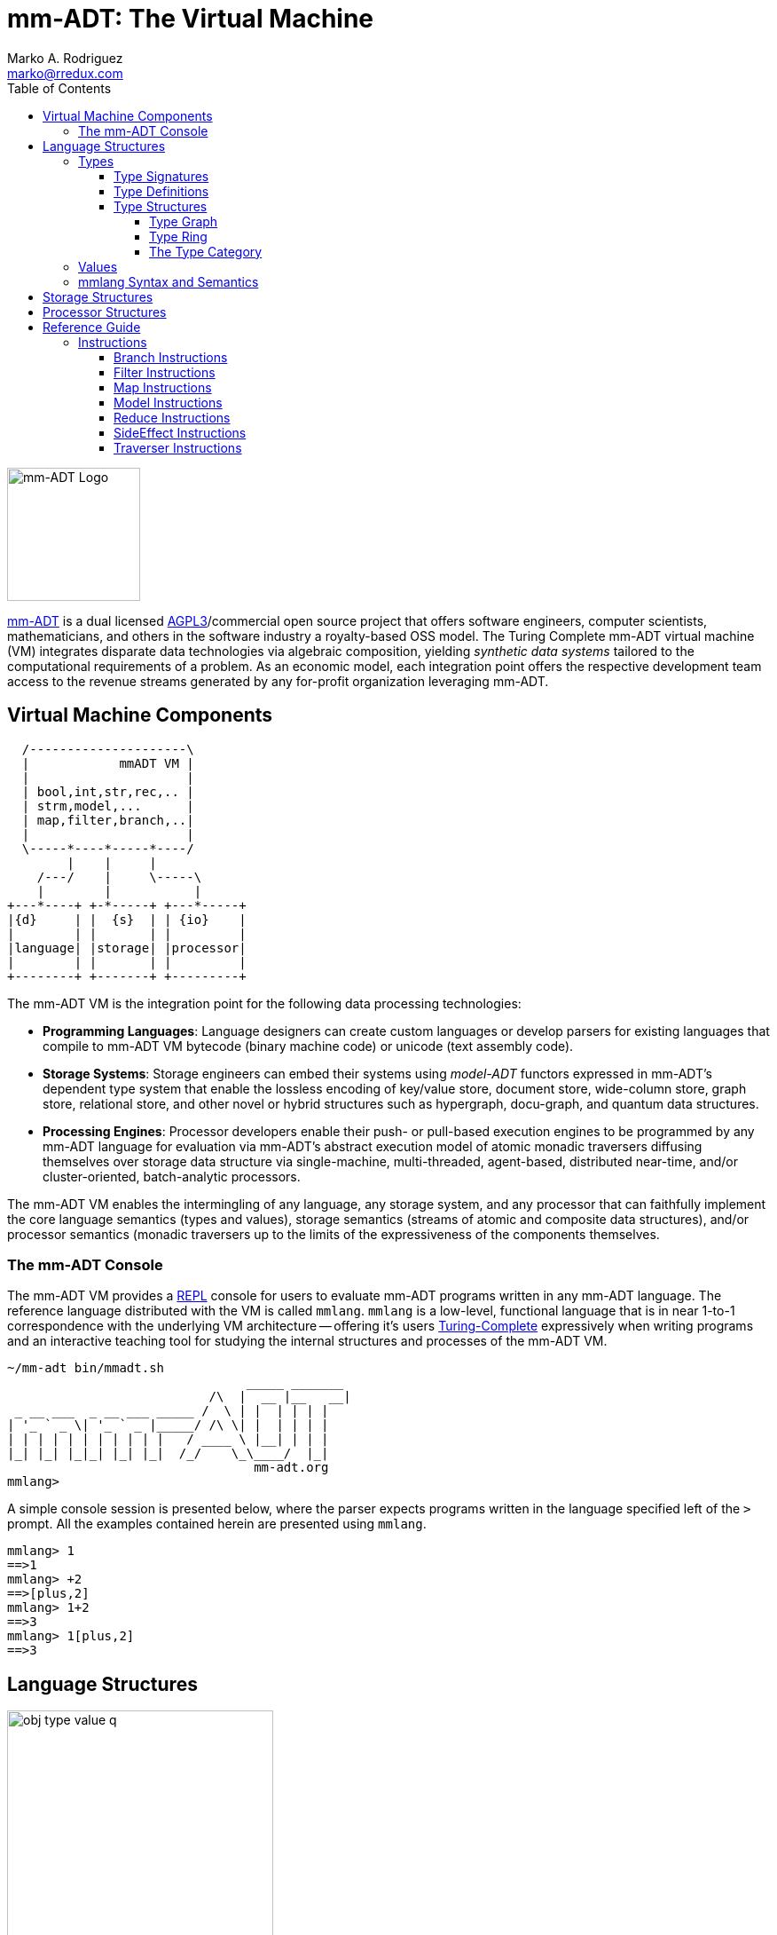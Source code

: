 = mm-ADT: The Virtual Machine
Marko A. Rodriguez <marko@rredux.com>
:project-version: 0.1
:icons: font
:toc: left
:toclevels: 4
:doctype: book
:docinfo: shared-head
:stem: latexmath
:favicon: ./images/favicon.ico
:source-highlighter: coderay
:source-language: Delphi
:stylesdir: ./css
// :stylesheet: mmadt.css

image::images/mm-adt-logo.png[mm-ADT Logo,float="left",width=150]

http://mm-adt.org[mm-ADT] is a dual licensed https://www.gnu.org/licenses/agpl-3.0.txt[AGPL3]/commercial open source project that offers software engineers, computer scientists, mathematicians, and others in the software industry a royalty-based OSS model. The Turing Complete mm-ADT virtual machine (VM) integrates disparate data technologies via algebraic composition, yielding _synthetic data systems_  tailored to the computational requirements of a problem. As an economic model, each integration point offers the respective development team access to the revenue streams generated by any for-profit organization leveraging mm-ADT.

== Virtual Machine Components

[ditaa,"vm-components",align="center",float="right",shadows=false]
....
  /---------------------\
  |            mmADT VM |
  |                     |
  | bool,int,str,rec,.. |
  | strm,model,...      |
  | map,filter,branch,..|
  |                     |
  \-----*----*-----*----/
        |    |     |
    /---/    |     \-----\
    |        |           |
+---*----+ +-*-----+ +---*-----+
|{d}     | |  {s}  | | {io}    |
|        | |       | |         |
|language| |storage| |processor|
|        | |       | |         |
+--------+ +-------+ +---------+
....

The mm-ADT VM is the integration point for the following data processing technologies:

* *Programming Languages*: Language designers can create custom languages or develop parsers for existing languages that compile to mm-ADT VM bytecode (binary machine code) or unicode (text assembly code).
* *Storage Systems*: Storage engineers can embed their systems using _model-ADT_ functors expressed in mm-ADT's dependent type system that enable the lossless encoding of key/value store, document store, wide-column store, graph store, relational store, and other novel or hybrid structures such as hypergraph, docu-graph, and quantum data structures.
* *Processing Engines*: Processor developers enable their push- or pull-based execution engines to be programmed by any mm-ADT language for evaluation via mm-ADT's abstract execution model of atomic monadic traversers diffusing themselves over storage data structure via single-machine, multi-threaded, agent-based, distributed near-time, and/or cluster-oriented, batch-analytic processors.


The mm-ADT VM enables the intermingling of any language, any storage system, and any processor that can faithfully implement the core language semantics (types and values), storage semantics (streams of atomic and composite data structures), and/or processor semantics (monadic traversers up to the limits of the expressiveness of the components themselves.

=== The mm-ADT Console

The mm-ADT VM provides a https://en.wikipedia.org/wiki/Read%E2%80%93eval%E2%80%93print_loop:[REPL] console for users to evaluate mm-ADT programs written in any mm-ADT language. The reference language distributed with the VM is called `mmlang`. `mmlang` is a low-level, functional language that is in near 1-to-1 correspondence with the underlying VM architecture -- offering it's users https://en.wikipedia.org/wiki/Turing_completeness[Turing-Complete] expressively when writing programs and an interactive teaching tool for studying the internal structures and processes of the mm-ADT VM.

[source,text]
----
~/mm-adt bin/mmadt.sh
                                _____ _______
                           /\  |  __ |__   __|
 _ __ ___  _ __ ___ _____ /  \ | |  | | | |
| '_ ` _ \| '_ ` _ |_____/ /\ \| |  | | | |
| | | | | | | | | | |   / ____ \ |__| | | |
|_| |_| |_|_| |_| |_|  /_/    \_\____/  |_|
                                 mm-adt.org
mmlang>
----

A simple console session is presented below, where the parser expects programs written in the language specified left
of the `>` prompt. All the examples contained herein are presented using `mmlang`.

[source]
----
mmlang> 1
==>1
mmlang> +2
==>[plus,2]
mmlang> 1+2
==>3
mmlang> 1[plus,2]
==>3
----

== Language Structures

image::images/obj-type-value-q.png[float="left",width=300]

The mm-ADT VM operates on quantified objects known as `objs`. Every object is either a *type* or a *value*.

\[
\begin{split}
\tt{obj} &=\;& \tt{object} * \tt{q} \\
\tt{object} &=\;& \tt{type} + \tt{value}
\end{split}
\]

A type denotes a _stream_ (i.e. https://en.wikipedia.org/wiki/Multiset[multi-set] or bag) of `obj` values. Values denote atomic or composite datum existing outside the mm-ADT VM within it's execution environment. For instance, if an mm-ADT VM is implemented on the https://en.wikipedia.org/wiki/Java_virtual_machine[JVM], then the `str` value `'mmadt'` refers to the `java.lang.String` instance `"mmadt"`. Both `obj` types and values have associated *quantifiers* (`q`). The meaning of quantification is dependent on the quantifier type used with an mm-ADT program (e.g. integers, reals, unitary matrices, etc.). However, in general, the intuition is that the quantifier denotes the _amount_ of values being referred to.

The axioms of https://en.wikipedia.org/wiki/Ring_theory[algebraic ring theory] specify that rules of type composition and thus, how programs are written, streams are constructed, functions are defined, and of particular import to mm-ADT, how functorial mappings between different https://en.wikipedia.org/wiki/Abstract_data_type[abstract data types] are specified.

=== Types

image::images/obj-monoid.png[float="right",width=70]

mm-ADT types serve numerous roles which are typically realized by many different sorts of objects in traditional programmable systems. The reason for this singular use is quite literally because the mm-ADT type system is generated from the https://en.wikipedia.org/wiki/Monoid[monoid] `obj{*}`, where it's elements (i.e. types) ultimately refer to streams of values. mm-ADT program evaluation dereferences the type denoting the program in order to yield referent values -- i.e. program results.

image::images/type-inst.png[float="left",width=220]

An mm-ADT *type* is the product of a type and an instruction (`inst`), where the type component serves as the _domain_, the instruction component the _function_, and the type product as a whole, relative to it's components, the _range_.

\[
\begin{split}
\tt{type} &=\;& \tt{type} &*\;& \tt{inst}   \\
\text{“range} &=\;& \text{domain} &*\;& \text{function"}
\end{split}
\]

image::images/types.png[float="right"",width=220]

This recursive definition is grounded at the 6 *canonical types* (called _ctypes_): `bool`, `int`, `real`, `str`, `lst`, and `rec`. Every canonical type is it's own domain and range generated by it's respective instruction via the https://en.wikipedia.org/wiki/Initial_and_terminal_objects[terminal object] `obj{*}`.

.Canonical type and derived type morphisms
[frame=none,halign=center,cols="^m,^m"]
|===
| image:images/ctypes.png[width=350] | image:images/dtypes.png[]
|===


From the canonical types, the *derived type* (called _dtypes_) can be generated https://en.wikipedia.org/wiki/Recursive_data_type[inductively] by applying instructions from the mm-ADT VM's https://en.wikipedia.org/wiki/Instruction_set_architecture[instruction set architecture] (`[inst]`). When applied to types, every `inst` yields a distinct `dtype` that is a structural expansion of the previous type.

[source]
----
mmlang> int
==>int
mmlang> int[plus,4]
==>int[plus,4]
mmlang> int[plus,4][mult,42]
==>int[plus,4][mult,42]
mmlang> int[plus,4][mult,42][gt,42]
==>bool<=int[plus,4][mult,42][gt,42]
----

==== Type Signatures

[source]
----
mmlang> int[plus,4][mult,42][gt,42]
==>bool<=int[plus,4][mult,42][gt,42]
----

The expression above highlights two important components of a type: _signature_ and _definition_. These two concepts are presented below in pseudo-`mmlang` notation.

[source]
----
range{q}<=domain{q}([inst]{q})*
|_________________||__________|
     signature      definition
----

Every mm-ADT type can be generally understood as a function that maps an `obj` of one type to an `obj` of another (potentially
equivalent) type. A *type signature* specifies the source and target of this mapping, where the "domain" is the source type and the "range" is the target type. Both the domain and range type specifications include a respective quantification denoted `{q}`.

[source]
----
range{q}<=domain{q}
----

Type's that are fully specified by their type signature are always canonical types. The examples below demonstrates various `ctype` expressions in order to highlighting various `mmlang` syntax sugars.

[source]
----
mmlang> int{1}                      <1>
==>int
mmlang> int<=int                    <2>
==>int
mmlang> int<=bool                   <3>
language error: bool is not of int
mmlang> int{5}                      <4>
==>int{5}
mmlang> int{0,5}                    <5>
==>int{0,5}
mmlang> int{0,5}<=int{0,5}          <6>
==>int{0,5}
----
<1> In most programming languages, a value can be typed `int` as in `val x:int = 10`. Such https://en.wikipedia.org/wiki/Declaration_(computer_programming)[declarations] state that the value referred to by `x` is a _single_ element within the set of integers. The concept of a "single element" is captured in mm-ADT via quantification. When the quantifier is the https://en.wikipedia.org/wiki/Unit_(ring_theory)[unit] of the underlying quantifier ring, then the quantifier is not displayed in `mmlang`.
<2> From the perspective of a function, An mm-ADT `int` is a https://en.wikipedia.org/wiki/NOP_(code)[no-op] on the set of integers. Given any integer, `int` returns that integer. In `mmlang`, when the domain and range are the same, the `<=` and repeated type are not displayed.
<3> Without any instructions, there is no way for a type to legally map a `bool` to an `int`.
<4> An mm-ADT type always refers to an unordered https://en.wikipedia.org/wiki/Multiset[multi-set] (or bag) of elements known as a _stream_. `int{5}` is a type referring to 5 integers (with repeats possible). As a point of comparison, `int` denotes a stream containing a single integer. This is why `int` is syntactic sugar for `int{1}` in `mmlang`.
<5> The quantifier ring can be any ring with unity. In the previous examples, the chosen ring's https://en.wikipedia.org/wiki/Algebraic_structure[carrier set] was the set of integers. In this example, the carrier set is two integers and is used to capture uncertainty as to the number of elements being referred to. `int{0,5}` is a type referring to either 0, 1, 2, 3, 4, or 5 integers.
<6> This further emphasizes the fact that every mm-ADT type (even canonical types) are functions with a quantified domain and a quantified range.

==== Type Definitions

mm-ADT type signatures specify the canonical type and quantity of the type's domain and range. Further specification of the nature of the elements of the type is accomplished via a *type definition*. The following mm-ADT type is known as a https://en.wikipedia.org/wiki/Refinement_type[refinement type] because it provides further
constraint/refinement on which particular integers in `int` the type is refering to. This particular type is the mm-ADT definition of a natural number in \$\mathbb{N}\$.
\[
\tt{int[is,[gte,0]]} \equiv \mathbb{N}
\]
An itemization of the structural components of the written form of this type in `mmlang` is presented below, where `r/d` refers to range/domain, `op` the instruction opcode, `arg` the instruction argument, and `inst` the instruction as a whole, where in this particular example, the argument to the instruction is a type (whose structure is inferred from the provided instruction).
[source]
----
int[is,[gte,0]]
|_|||_||_____||
r/d|op | arg ||
   |   |_____||
   |     type |
   |__________|
       inst
----

The structure `[is,[gte,0]]` is an *instruction* with a single argument. mm-ADT instruction opcodes denote specific operations explicitly implemented by the mm-ADT virtual machine. The set of all mm-ADT instructions forms the machine's https://en.wikipedia.org/wiki/Instruction_set_architecture[instruction set architecture].

A type is transformed into another type via an instruction application. Every instruction is able to operate on both types and values. In this way, instruction application on types yields program _compilation_ and instruction application on values yields _evaluation_. The compilation of a type produces a type, where quantification and domain/range specifications are inferred when unspecified by the user.

[source]
----
mmlang> int[is,[gte,0]]                      <1>
==>int{?}<=int[is,bool<=int[gte,0]]          <2>
mmlang> int int[is,[gte,0]]                  <3>
==>int{?}<=int[as,int][is,bool<=int[gte,0]]
mmlang> 6 int{?}<=int[is,bool<=int[gte,0]]
==>6                                         <4>
mmlang> -6 int{?}<=int[is,bool<=int[gte,0]]  <5>
mmlang>
----
<1> A base type composed with an instruction/quantifier pair, where the quantifier is not displayed as it's the unit
of the quantifier ring -- `{1}`.
<2> A compiled type that maps a single integer to zero or one integers. If the internal `bool<=int[gte,0]` type yields
`true`, then an `int{1}`, else `int{0}`.
<3> A type operates on an `int` thus, if supplied "an `int` type", the type operates on it to yield a type. The use of types to process types is a form of compilation generally known as https://en.wikipedia.org/wiki/Abstract_interpretation[abstract interpretation].
<4> The type maps the positive integer `6{1}` to `6{1}` (_some_).
<5> The type maps the negative integer `-6{1}` to `-6{0}` (_none_).

NOTE: Any `obj` with the the quantifier ring's additive identity (`zero`) is not displayed by `mmlang` and can be safely garbage collected by the mm-ADT VM processor at anytime throughout a non-reducing computation without altering the semantics of the computation.

==== Type Structures

mm-ADT types can be understood from the perspective of various mathematical structures. The following subsection will discuss:

. *Type graph*: types as directed, acyclic, binary multi-graphs.
. *Type ring*: types as elements of a ring with unity where `*` is serial compose and `+` is parallel compose.
. *Type category*: types as objects in a category with instruction morphisms and the role of equational reasoning.

===== Type Graph

The diagram below is a *type graph*. In graph theoretic notation,
\[
T = (V,E \subseteq (V \times \texttt{[inst]} \times V))
\]
is a directed binary edge-labeled https://en.wikipedia.org/wiki/Multigraph[multi-graph] where \$V\$ is the set of types (`ctypes` and `dtypes`) and \$E\$ is the set of instruction labeled edges between types. The particular type graph below represents the data structure generated by the `mmlang` expression
\[
\tt{int[plus,4][mult,2][gt,42]}.
\]

image:images/type-data-structure.png[align=center,width=100%]

It is important to note that the type graphs of each subexpression:
\[
\tt{int} \\
\tt{int[plus,4]} \\
\tt{int[plus,4][mult,2]}
\]
remain as subgraphs of the final expression's graph and that _this is the underlying data structure of the type within the mm-ADT VM_.

IMPORTANT: Every mm-ADT program is a type graph. The set of all possible type graphs and thus, all possible programs, can be generated via the aforementioned `[inst]` induction rooted at `obj{*}`. The resultant type graph family is the union of all possible programs and is known as `mm` (the "mm" in mm-ADT).

===== Type Ring

mm-ADT's type theory has a rich axiomatic semantics founded on https://en.wikipedia.org/wiki/Ring_theory[algebraic ring theory] and in particular, on https://zenodo.org/record/2565243[stream ring theory].

NOTE: In stream ring theory, instructions are called _functions_ and quantifiers are called _coefficients_. A function-coefficient pair is called a _stream_. The equivalence highlights the fact that mm-ADT types refer to streams of objects (i.e. https://en.wikipedia.org/wiki/Multiset[multi-sets] or bags).

In ring theory, if \$<A,+,\ast>\$ is a ring with \$A\$ the carrier set, \$0 \in A\$ the additive identity, \$1 \in A\$ the multiplicative identity, and \$a,b,c \in A\$, then the ring must obey the axioms itemized on the left. Every ring benefits from the theorems itemized on the right which are (the most popularly used) logical entailments of the axioms.

.Ring with Unity Axioms
[width=50%,float=left]
|===
|`(a + b) + c = a + (b + c)`
|`0 + a = a + 0 = a`
|`a - a = a + (-a) = 0`
|`a + b = b + a`
|`(a * b) * c = a * (b * c)`
|`1 * a = a * 1 = a`
|`(a + b) * c = (a * c) + (b * c)`
|`a * (b + c) = (a * b) + (a * c)`
|===

.Ring Axiom Entailments
[width=50%,float=right]
|===
|`a + b = a + c => b = c`
|`a + b = 0 => a = -b & b = -a`
|`-(a+b) = (-a) + (-b)`
|`-(-a) = a`
|`a*0 = 0 = 0*a`
|`a * (-b) = -a * b = -(a * b)`
|`(-a) * (-b) = a * b`
|===

&nbsp;

The type system of mm-ADT is characterized by a particular formulation of the https://en.wikipedia.org/wiki/Product_ring[direct product of rings] over the _quantifier_ and _instruction_ rings (discussed next). The direct product of these two rings is a ring itself called the _stream ring_. Thus, mm-ADT's types are founded on ring theory in general and stream ring theory in particular.

NOTE: Instructions and quantifiers are the carrier sets of two independent https://en.wikipedia.org/wiki/Ring_(mathematics)[rings] with unity whose https://en.wikipedia.org/wiki/Direct_product[direct product] forms the
mm-ADT *type ring* and is the subject of study in https://zenodo.org/record/2565243[stream ring theory] (SRT). The type graph structure presented previously is a subgraph of the https://en.wikipedia.org/wiki/Cayley_graph[Cayley graph] formed from the multiplicative https://en.wikipedia.org/wiki/Group_(mathematics)[group] component of that ring.

====== The Instruction Ring

In mm-ADT, the carrier set of the *instruction ring* is the set of all instructions, where

* `inst` is the carrier set,
* `*` is serial composition,
* `+` is parallel composition,
* `0` is `[none]` and
* `1` is `[all]`.

In the examples below `[a]`, `[b]`, and `[c]` are variable instructions in `inst`.

.The Ring Axioms Expressed in mmlang
[cols="2,4"]
|===
|Ring Axioms                        |Related mmlang Types

|`(a + b) + c = a + (b + c)`        |`[branch,[branch,[a],[b]],[c]] == [branch,[a],[branch,[b],[c]]]`
|`0 + a = a + 0 = a`                |`[branch,[none],[all]] == [branch,[all],[none]] == [all]`
|`a - a = a + (-a) = 0`             |`[branch,[id],[id]{-1}] == [none]`
|`a + b = b + a`                    |`[branch,[a],[b]] == [branch,[b],[a]]`
|`(a * b) * c = a * (b * c)`        |`[map,[a][b]][c] == [a][map,[b][c]]`
|`1 * a = a * 1 = a`                |`[all][a] == [a][all] == [a]`
|`(a + b) * c = (a * c) + (b * c)`  |`[branch,[a],[b]][c] == [branch,[a][c],[b][c]]`
|`a * (b + c) = (a * b) + (a * c)`  |`[a][branch,[b],[c]] == [branch,[a][b],[a][c]]`
|===

IMPORTANT: A known "bug" in stream ring theory is that not all instructions in `inst` have an additive inverse. Thus, it is not the case that every instruction set can serve as the carrier of a ring. Fortunately, in the larger composite type ring (discussed later), which forms the primary algebraic structure in mm-ADT's type system, the quantifier ring's multiplicative inverse can be used to remedy the situation--see the 3rd entry in the table above.

\[
\texttt{x[branch,[a],[b]]} = <\texttt{x[a]},\texttt{x[b]}>
\]

As an example, the instructions `[plus,10]` and `[gt,5]` can be combined via serial and/or parallel composition. In general, all serial and parallel compositions are https://en.wikipedia.org/wiki/Associative_property[associative] except for those that use instructions from a particular `inst` subring: _the reduce near-ring_ (discussed later).

[source]
----
mmlang> [plus,10] ** [gt,5]
==>[plus,10][gt,5]
mmlang> [plus,10] ++ [gt,5]
==>[branch,[plus,10],[gt,5]]
----

Finally, the https://en.wikipedia.org/wiki/Distributive_property[distributivity] of multiplications over addition is made apparent with expressions below which have a diagrammatic representation, where the edges/arrows are streams of `objs` that are being operated on by the `insts` vertex/objects they meet along the way. Whenever the diagram branches, the `obj` at the branch is cloned, taking *both* branches.

[source]
----
[plus,10][branch,[gt,5],[lt,2]]    ==  [branch,[plus,10][gt,5],[plus,10][lt,2]]
----

// https://tikzcd.yichuanshen.de/#N4Igdg9gJgpgziAXAbVABwnAlgFyxMJZARgBpiBdUkANwEMAbAVxiRAB12cdhkAjAE50wAYwAWpAL4hJpdJlz5CKAEykADFVqMWbTt14BzHKQCsFabPnY8BImpVb6zVog5ceyBiceW5IDBslInVyJx1XdwNkNGY4ck0-a0U7FABmMOpnXTd9HgsZf0CU5WQAFkztFz12GABHJiwaQuTbUtNK7Mi83kFhcSkWgIU2ogA2DXDq3I9eWKZ44kSh4tGUCccsiJro+cXlq2Gg1OQAdkmt6ajPYzMCw9XglHPNqpzr3m9SXxWRp+QABydbYzAz3LQwKCGeBEUAAMwEEAAtkhQiAcBAkMRDgjkajqBikCocYiUYgMujMYh1CS8YgyJSkGVaWS1IzEMz-LiyRN2acWUheYTEACBYhzuyAJxioHspZipYEqnEbFc0lISVKrHYixAA
image::images/inst-left-distrib.png[width=750,align=center]

[source]
----
[branch,[plus,10],[mult,5]][gt,7]  ==  [branch,[plus,10][gt,7],[mult,5][gt,7]]
----
// https://tikzcd.yichuanshen.de/#N4Igdg9gJgpgziAXAbVABwnAlgFyxMJZABgBoBGAXVJADcBDAGwFcYkQAdDnHYZAIwBO9MAGMAFqQC+IKaXSZc+QinKli1Ok1bsuPPmhZwKGmXIXY8BImoBMmhizaJO3XsgC2zRjlIBWSjN5EAxLZSJbCgdtZ1d9QNlg0KVrFAAWKJpHHRcuGABHZixaRIsUlWQ-TK0nXTc+IREJaVKQxSsKgDZ1aNrc+uRDZmNyU1bkjqJu+yyYuv1Pb18AoLLJlAB2Htm+uPcAc18NhPM2sNTkLZmanL2+Q9Jj1bPyogAOauzYvV4TpPbwigAMyfOb9BYPJ6yTQwKD7eBEUAAM0EEA8SDIIBwECQ5FOKLRGJo2KQtnxqPRiDUWJxiCB5MJiEiNKQ9OCBMpVRZiE6DM5xNpGz5SG63LewsQW25AE4JdKBbjiBKPtzRhKQaq8YEgA
image::images/inst-right-distrib.png[width=750,align=center]

====== The Quantifier Ring

.Quantifier Symbols in mmlang
[width=35%,cols="1,1,2,float=right]
|===
|usage   |sugar  | unsugared

|https://en.wikipedia.org/wiki/Option_type[none]/nothing   |`{0}`  | `{0,0}`
|https://en.wikipedia.org/wiki/Option_type[some]/just      |       | `{1,1}`
|exact          |`{x}`  | `{x,x}`
|least footnote:order[Applicable to quantifier rings with an total order over the carrier.]         |`{x,}` | `{x,max}`
|most footnote:order[]          |`{,x}` | `{min,x}`
|https://en.wikipedia.org/wiki/Option_type[option]/maybe   |`{?}`  | `{0,1}`
|given footnote:order[]         |`{+}`  | `{1,max}`
|any footnote:order[]           |`{*}`  | `{1,max}`
|===


In the https://en.wikipedia.org/wiki/Type_theory#Difference_from_set_theory[set-theoretic interpretation of types], a type denotes a set in *Set*. A set does not contain repeated elements. A _stream_ generalizes a set. A stream is an unordered collection of `objs` of varying cardinality (a multi-set, or bag). For example, in mm-ADT, `int` is shorthand for `int{1}`--a single integer. This is analogous to other languages, where when `int` is used to define a value, it is referring to a single integer from the set of all integers--e.g., `val answer:int = 42`. Where mm-ADT differs from other languages is that `bool{42}` is a type denoting `42` boolean values.

All `mmlang` expressions within `{ }` operate on the mm-ADT VM's *_quantifier ring_* (w/ unity). Any object that supports `+`/`*`/`0`/`1` and the axioms governing their composition can be used as an mm-ADT quantifier. Along with Turing Complete types specifications, type definitions can be specified to as accurate or fuzzy a degree as computationally and conceptually possible.

Typically, the quantifier of choice for most applications is the `int` ring (or `int` range ring -- `{2,13}`). Common programming concepts that are usually captured by typeclasses or functors (via https://en.wikipedia.org/wiki/Lift_(mathematics)[lifting]) are expressed in mm-ADT via quantification.

[source]
----
int                                  // a single int   (some)
int{?}<=int[is,[gt,0]]               // 0 or 1 int     (option)
int{0}<=int[is,false]                // 0 ints         (none)
int{4}<=int{2}[branch,[id],[id]]     // 4 ints         (exact)
int{*}<=[=db][get,'costs']           // 0 or more ints (any)
----

===== The Type Category

--
.Definition: Type Category
An mm-ADT *Type* category is composed of `obj` _objects_ denoted `type` and a set of instruction _morphisms_ denoted `inst`. If two types objects are distinct by a single tail instruction, then there exists an `inst` morphism \$\tt{[a]}: X->Y\$ where the \$\mathcal{Dom}(\tt{[a]})\ * \tt{[a]} = \mathcal{Cod}(\tt{[a]})\$. The identity morphism of every `type` object is the `[id]` instruction. Every mm-ADT type category https://en.wikipedia.org/wiki/Commutative_diagram[commutes].
--

The https://en.wikipedia.org/wiki/Commutative_diagram[commutative diagram] of a simple type category is presented below where:

. _Objects_: `int`, `int[plus,2]`, `int[plus,2][plus,8]`, and `int[plus,2][plus,10]`
. _Morphisms_: `[plus,2]`, `[plus,8]`, `[plus,10]`, and respective identity instructions.


image::images/type-equiv.png[width=600,align="center"]

Every path through the diagram specifies a particular type construction

Thus, every mm-ADT program is an mm-ADT type. There exists an mm-ADT canonical type graph derived by from the previous type graph via a https://en.wikipedia.org/wiki/Forgetful_functor[forgetful functor], where the vertices denote the 6 base types and the edges denote https://en.wikipedia.org/wiki/Endomorphism[endomorphisms] of the base type monoid or https://en.wikipedia.org/wiki/Homomorphism[homomorphisms] between two type monoids.


////
==== Common Type Classifications in mm-ADT's Type Theory

mm-ADT types differ from convention in that they serve to denote:

* *canonical types*: sets of elements denoted as `int` or `str`, etc.
* *refined types*: constraints on the canonical set types such as `nat<=int[is,[gt,0]]`
* *quantified types*: specifying the cardinality of a set via quantification `int{0,5}` (a type of 0 to 5 `int` values).
* *dependent types*:
* *translating types*: specify a mapping from a domain set of elements to a range set of elements as in `int[plus,2]`.
* *recursive types*:
////

=== Values

There are only two kinds of structures in mm-ADT: _values_ and _types_.
Values are the elements of standard data type sets such as:

[source,Delphi]
----
mmlang> 45[plus,5][plus,[mult,2]]
==>150
mmlang> 'a','b','c'[fold,'seed','',[plus,str<seed>]]
==>'abc'
mmlang> 1,2,3[plus,2]<x>[plus,3]<y>[as,rec['a':int<x>,'b':int<y>]]
==>['a':3,'b':6]
==>['a':4,'b':7]
==>['a':5,'b':8]
mmlang> ['a':['b':['c':['d':0]]]]
==>['a':['b':['c':['d':0]]]]
mmlang> ['a':['b':['c':['d':0]]]].a.b.c.d
==>0
mmlang> .a
==>[get,'a']
----

////
=== Model Categories and their Functors

An mm-ADT _model_ specifies relationships between a set of types within a https://en.wikipedia.org/wiki/Domain_of_discourse[_domain of discourse_].
These relationships are https://en.wikipedia.org/wiki/Path_(topology)[path equations] that specify semantic equivalences between types.
There are two general classes of models:

. *Category*: A category model has `ctype` and `type` mappings to other `ctypes` and `types` within the category.
. *Functor*: A functor model maps `ctypes` and `types` from one category model to a `ctypes` and `types` in another category model.

Every mm-ADT model excluding instructions from the reduce near-ring, forms a https://en.wikipedia.org/wiki/Category_(mathematics)[category], where
the category's _objects_ are the canonical types (`ctypes`) and the _arrows_ are types that span the canonicals.
mm-ADT models are defined via types that are constructed via the instruction ring where both `+` and `*` are associative
and the `[id]` instruction serves as the identity as in `int<=int[id]`.

A _model_ is a `rec` that specifies how a "left-hand side" (LHS) type maps to a "right-hand side" (RHS) type.
Both object and arrow morphisms are captured in this structure.
The model below is a _functor model_ in that is specifies how to move from the category of `int` to the category of `nat`.

[source]
----
rec[
  int<=int[is,[gte,0]] -> nat,
  int[plus,[id]]       -> nat[mult,2]]
----

The above model is diagrammed below where object morphisms are solid lines and the arrow morphism is the dotted line.

[ditaa,"int-nat-functor",align="center"]
....
         int---[plus,[id]]--->int

           |         |          |
           |         |          |
int[is[gte,0]]       :         int[is[gte,0]]
           |         |          |
           v         v          v

         nat-----[mult,2]---->nat
....

[source]
----
mmlang> :model clear
mmlang> :model rec[int<=int[is>=0] -> nat]
mmlang> :model rec[int + [id] -> nat * 2]
mmlang> :model
int ->
	int[is,bool<=int[gte,0]] -> nat
	int[plus,int[id]] -> nat<=int[is,bool<=int[gte,0]][mult,2]
mmlang> 32
==>nat:32
mmlang> 32[plus,[id]]
==>nat:64
mmlang> int[plus,[id]][explain]
==>str<=[start,'
nat<=int[is,bool<=int[gte,0]][mult,2]
instruction             domain      range    state
---------------------------------------------------
[is,bool<=int[gte,0]]    int    =>   int{?}
 [gt,0]                  int   =>    bool
[mult,2]                nat    =>   nat
']
mmlang>
----
////
////
A complex type definition is provided below that captures a large number of the mm-ADT type constructs.

[source]
----
int<=int{2}<x>[plus,10]<y>[is.<10 -> <x>
                          |is.<20 -> <y>
                          |int    -> <x>+<y>][count]
----

.mmlang Language Structures
[cols="75,1,200"]
|===
|Classification          |`mmlang` |Description

|`obj` instruction       |`[ ]`    |The bulk of instructions operate on `objs`.
|traverser instruction   |`< >`    |Traversers are independent computational contexts that can be programmed.
|quantifiers             |`{ }`    |Every `obj` has a quantity as specified by the associated algebraic ring w/ unity.
|branching instructions  |`[->]`   |A `rec` type is used for guarded branching.
|domain/range specifies  |`<=`     |Every type has a domain and a range. Classic types have are endomorphisms.
|===
////

=== mmlang Syntax and Semantics

The https://en.wikipedia.org/wiki/Context-free_grammar[context-free grammar] for `mmlang` is presented below.

[source]
----
obj   := (type | value){q}
type  := ctype | dtype
ctype := bool | int | real | str | rec | inst
q     := int,int
dtype := ctype<=ctype([inst]+)
rec   := [:] | [obj:obj(,obj:obj)*]
inst  := [op(,obj*)]
op    := a, as, branch, choose, plus, mult, is, ...
----

The following https://en.wikipedia.org/wiki/Axiomatic_semantics[language axioms] have variables `x`, `y`, and `z` in `ctype` and `[a]` and `[b]` in `inst`.

[source]
----
id(x)                      := x<=x[id]
domain(y<=x[a])            := x
range(y<=x[a])             := y
domain(x)                  := x
range(x)                   := x
scompose(y<=x[a],z<=y[b])  := z<=x[a][b]
pcompose(y<=x[a],y<=x[b])  := y<=x[branch,y<=x[a],y<=x[b]]
pcompose(y<=x[a],z<=x[b])  := obj<=x[branch,y<=x[a],z<=x[b]]
----

The quantifiers of an `mmlang` program are elements of a ring with unity (the quantifier ring). In the following equations, `*` and `+` refer to the respective monoid and group operations of the program's associated quantifier ring.

[source]
----
scompose(y{q1}<=x[a],z{q2}<=y[b]) := z{q1*q2}<=x[a][b]
pcompose(y{q1}<=x[a],y{q2}<=x[a]) := y{q1+q2}<=x[a]
pcompose(y{q1}<=x[a],y{q2}<=x[b]) := y{q1+q2}<=x[branch,y{q1}<=x[a],y{q2}<=x[b]]
pcompose(y{q1}<=x[a],y{q2}<=x[b]) := obj{q1+q2}<=x[branch,y{q1}<=x[a],z{q2}<=x[b]]
----

The following inference rules reuse the same variables as the equations above.

[source]
----
xxx   yyy      xxx   yyy
_________      _________
    zz            zz
----

== Storage Structures

== Processor Structures

== Reference Guide

=== Instructions

:leveloffset: +1

==== Branch Instructions

===== [choose]

```
y<=x[choose,y<=x:type,(y<=x:type)*]
```

==== Filter Instructions

===== [is]

```
obj<=obj[is,bool]
```

`[is]` is the canonical filter instruction.

```
x:obj[is,y:bool] = [ y[eq,true]  -> x
                   | y[eq,false] -> x[q,0] ]
```

```
mmlang> 6,42[is,true]
==>6
==>42
mmlang> 6,42[is,false]
mmlang> 6,42[is,[a,int]]
==>6
==>42
mmlang> 6,42 is[a,int]
==>6
==>42
mmlang> 6,42[is,[gt,10]]
==>42
mmlang> 6,42[is,[lt,10]]
==>6
mmlang> 6,42[is>10]
==>42
mmlang> 6,42 is>10
==>42
mmlang> int{2}[is>10]
==>int{0,2}<=int{2}[is,bool{2}<=int{2}[gt,10]]
```

==== Map Instructions

===== [a]

```
bool<=obj[a,type]
```

===== [and]

```
bool<=bool[and,bool]
```

===== [eq]

```
bool<=obj[as,obj]
```

===== [get]

```
y <= rec[x:y][get,x]
```

===== [gte]

```
bool<=x[gte,x:ord]
```

===== [gt]

```
bool<=x[gt,x:ord]
```

===== [id]

```
obj<=obj[id]
```

===== [lte]

```
bool<=x[lte,x:ord]
```

===== [lt]

```
bool<=x[lt,x:ord]
```

===== [map]

```
x<=obj[map,x:type]
```

===== [mult]

```
x<=x[mult,x:mmonoid]
```

===== [neg]

```
x<=x[neg,x:pgroup]
```

===== [one]

```
x<=x:mmonoid[one]
```

===== [or]

```
bool<=bool[or,bool]
```

===== [plus]

```
x<=x[plus,x:pmonoid]
```

===== [q]

```
ring<=obj{ring}[q]
```

===== [zero]

```
x<=x:pmonoid[one]
```

==== Model Instructions

===== [as]

```
x<=obj[as,x:type]
```

==== Reduce Instructions

===== [count]

```
ring:x<=obj{ring:x}[count]
```

===== [fold]

==== SideEffect Instructions

===== [error]

```
obj<=obj[error,str]
```

==== Traverser Instructions

===== [explain]

```
str<=type[explain]
```

===== [from]

```
y<=obj<x:y>[from,x]
```

===== [to]

```
y<x:y><=y[to,x]
```

